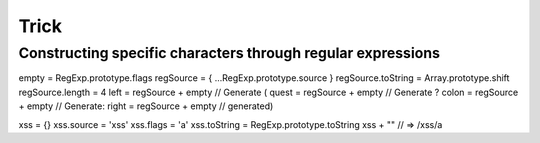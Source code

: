 Trick
========================================

Constructing specific characters through regular expressions
----------------------------------------
.. code-block:: javascript

empty = RegExp.prototype.flags
regSource = { ...RegExp.prototype.source }
regSource.toString = Array.prototype.shift
regSource.length = 4
left = regSource + empty // Generate (
quest = regSource + empty // Generate ?
colon = regSource + empty // Generate:
right = regSource + empty // generated)

xss = {}
xss.source = 'xss'
xss.flags = 'a'
xss.toString = RegExp.prototype.toString
xss + "" // => /xss/a
